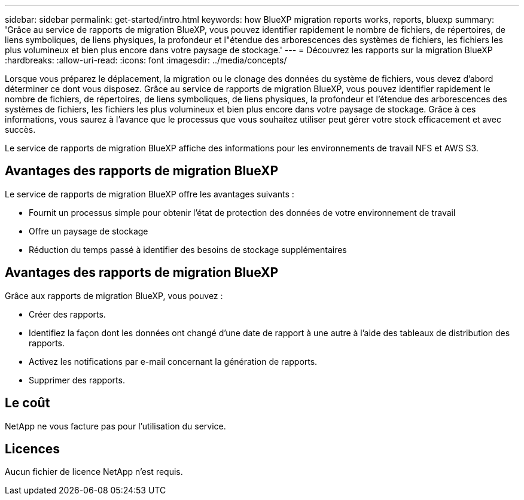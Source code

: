 ---
sidebar: sidebar 
permalink: get-started/intro.html 
keywords: how BlueXP migration reports works, reports, bluexp 
summary: 'Grâce au service de rapports de migration BlueXP, vous pouvez identifier rapidement le nombre de fichiers, de répertoires, de liens symboliques, de liens physiques, la profondeur et l"étendue des arborescences des systèmes de fichiers, les fichiers les plus volumineux et bien plus encore dans votre paysage de stockage.' 
---
= Découvrez les rapports sur la migration BlueXP
:hardbreaks:
:allow-uri-read: 
:icons: font
:imagesdir: ../media/concepts/


[role="lead"]
Lorsque vous préparez le déplacement, la migration ou le clonage des données du système de fichiers, vous devez d'abord déterminer ce dont vous disposez. Grâce au service de rapports de migration BlueXP, vous pouvez identifier rapidement le nombre de fichiers, de répertoires, de liens symboliques, de liens physiques, la profondeur et l'étendue des arborescences des systèmes de fichiers, les fichiers les plus volumineux et bien plus encore dans votre paysage de stockage. Grâce à ces informations, vous saurez à l'avance que le processus que vous souhaitez utiliser peut gérer votre stock efficacement et avec succès.

Le service de rapports de migration BlueXP affiche des informations pour les environnements de travail NFS et AWS S3.



== Avantages des rapports de migration BlueXP

Le service de rapports de migration BlueXP offre les avantages suivants :

* Fournit un processus simple pour obtenir l'état de protection des données de votre environnement de travail
* Offre un paysage de stockage
* Réduction du temps passé à identifier des besoins de stockage supplémentaires




== Avantages des rapports de migration BlueXP

Grâce aux rapports de migration BlueXP, vous pouvez :

* Créer des rapports.
* Identifiez la façon dont les données ont changé d'une date de rapport à une autre à l'aide des tableaux de distribution des rapports.
* Activez les notifications par e-mail concernant la génération de rapports.
* Supprimer des rapports.




== Le coût

NetApp ne vous facture pas pour l'utilisation du service.



== Licences

Aucun fichier de licence NetApp n'est requis.
